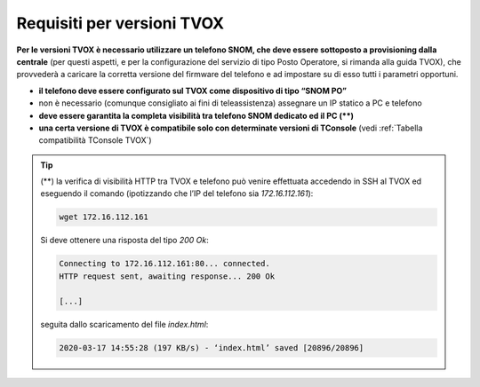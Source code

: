 ===========================
Requisiti per versioni TVOX
===========================

**Per le versioni TVOX è necessario utilizzare un telefono SNOM, che deve essere sottoposto a provisioning dalla centrale** (per questi aspetti, e per la configurazione del servizio di tipo Posto Operatore, si rimanda alla guida TVOX), che provvederà a caricare la corretta versione del firmware del telefono e ad impostare su di esso tutti i parametri opportuni.

- **il telefono deve essere configurato sul TVOX come dispositivo di tipo “SNOM PO”**
- non è necessario (comunque consigliato ai fini di teleassistenza) assegnare un IP statico a PC e telefono
- **deve essere garantita la completa visibilità tra telefono SNOM dedicato ed il PC (\**)**
- **una certa versione di TVOX è compatibile solo con determinate versioni di TConsole** (vedi :ref:`Tabella compatibilità TConsole TVOX`)

.. tip ::
    (**) la verifica di visibilità HTTP tra TVOX e telefono può venire effettuata accedendo in SSH al TVOX ed eseguendo il comando (ipotizzando che l’IP del telefono sia *172.16.112.161*):

    .. code-block:: shell

        wget 172.16.112.161
    
    Si deve ottenere una risposta del tipo *200 Ok*:

    .. code-block:: shell
    
        Connecting to 172.16.112.161:80... connected.
        HTTP request sent, awaiting response... 200 Ok

        [...]
    
    seguita dallo scaricamento del file *index.html*:

    .. code-block:: shell

        2020-03-17 14:55:28 (197 KB/s) - ‘index.html’ saved [20896/20896]
